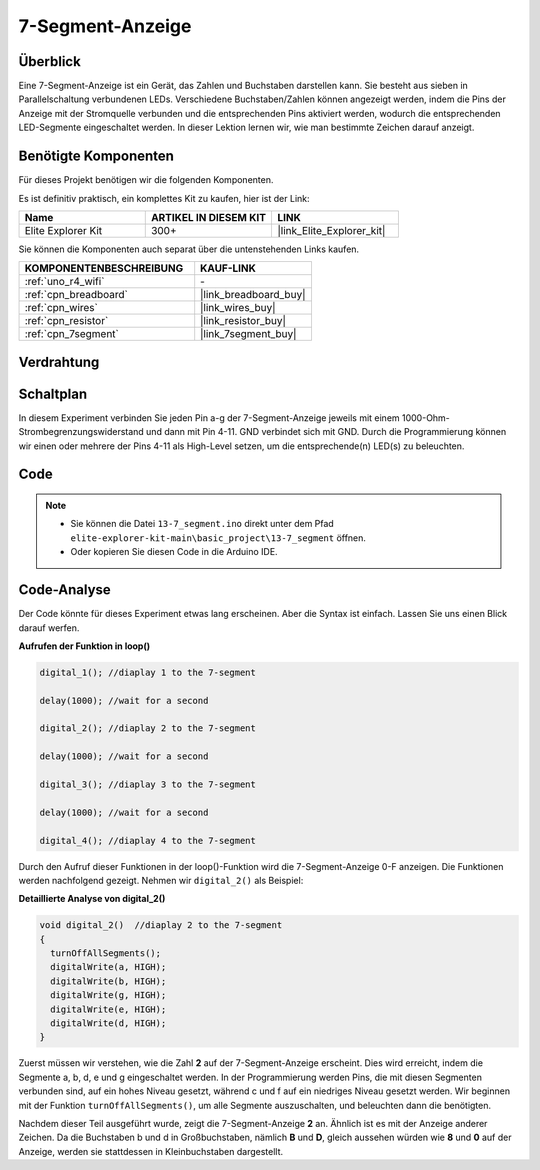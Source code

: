 .. _basic_7segment:

7-Segment-Anzeige
==========================

.. https://docs.sunfounder.com/projects/uno-mega-kit/en/latest/uno/7_segment_display_uno.html#segmeng-uno


Überblick
-------------------

Eine 7-Segment-Anzeige ist ein Gerät, das Zahlen und Buchstaben darstellen kann. Sie besteht aus sieben in Parallelschaltung verbundenen LEDs. Verschiedene Buchstaben/Zahlen können angezeigt werden, indem die Pins der Anzeige mit der Stromquelle verbunden und die entsprechenden Pins aktiviert werden, wodurch die entsprechenden LED-Segmente eingeschaltet werden. In dieser Lektion lernen wir, wie man bestimmte Zeichen darauf anzeigt.

Benötigte Komponenten
------------------------

Für dieses Projekt benötigen wir die folgenden Komponenten.

Es ist definitiv praktisch, ein komplettes Kit zu kaufen, hier ist der Link:

.. list-table::
    :widths: 20 20 20
    :header-rows: 1

    *   - Name
        - ARTIKEL IN DIESEM KIT
        - LINK
    *   - Elite Explorer Kit
        - 300+
        - |link_Elite_Explorer_kit|

Sie können die Komponenten auch separat über die untenstehenden Links kaufen.

.. list-table::
    :widths: 30 20
    :header-rows: 1

    *   - KOMPONENTENBESCHREIBUNG
        - KAUF-LINK

    *   - :ref:`uno_r4_wifi`
        - \-
    *   - :ref:`cpn_breadboard`
        - |link_breadboard_buy|
    *   - :ref:`cpn_wires`
        - |link_wires_buy|
    *   - :ref:`cpn_resistor`
        - |link_resistor_buy|
    *   - :ref:`cpn_7segment`
        - |link_7segment_buy|

Verdrahtung
----------------------

.. image:: img/13-7_segment_display_bb.png
    :align: center
    :width: 70%


Schaltplan
------------------------

In diesem Experiment verbinden Sie jeden Pin a-g der 7-Segment-Anzeige jeweils mit einem 1000-Ohm-Strombegrenzungswiderstand und dann mit Pin 4-11. GND verbindet sich mit GND. Durch die Programmierung können wir einen oder mehrere der Pins 4-11 als High-Level setzen, um die entsprechende(n) LED(s) zu beleuchten.

.. image:: img/13-7_segment_display_schematic.png
    :align: center
    :width: 80%

Code
---------------

.. note::

    * Sie können die Datei ``13-7_segment.ino`` direkt unter dem Pfad ``elite-explorer-kit-main\basic_project\13-7_segment`` öffnen.
    * Oder kopieren Sie diesen Code in die Arduino IDE.


.. raw:: html

    <iframe src=https://create.arduino.cc/editor/sunfounder01/ce9857dc-6285-45cd-9918-e35b0b135836/preview?embed style="height:510px;width:100%;margin:10px 0" frameborder=0></iframe>

.. raw:: html

   <video loop autoplay muted style = "max-width:100%">
      <source src="../_static/videos/basic_projects/13_basic_7_segment.mp4"  type="video/mp4">
      Ihr Browser unterstützt das Video-Tag nicht.
   </video>

   <br/><br/>

Code-Analyse
----------------------

Der Code könnte für dieses Experiment etwas lang erscheinen. Aber die Syntax ist einfach. Lassen Sie uns einen Blick darauf werfen.

**Aufrufen der Funktion in loop()**

.. code-block:: arduino

   digital_1(); //diaplay 1 to the 7-segment

   delay(1000); //wait for a second

   digital_2(); //diaplay 2 to the 7-segment

   delay(1000); //wait for a second

   digital_3(); //diaplay 3 to the 7-segment

   delay(1000); //wait for a second

   digital_4(); //diaplay 4 to the 7-segment

Durch den Aufruf dieser Funktionen in der loop()-Funktion wird die 7-Segment-Anzeige 0-F anzeigen. Die Funktionen werden nachfolgend gezeigt. Nehmen wir ``digital_2()`` als Beispiel:

**Detaillierte Analyse von digital_2()**

.. code-block:: arduino

   void digital_2()  //diaplay 2 to the 7-segment
   {
     turnOffAllSegments();
     digitalWrite(a, HIGH);
     digitalWrite(b, HIGH);
     digitalWrite(g, HIGH);
     digitalWrite(e, HIGH);
     digitalWrite(d, HIGH);
   }

.. image:: img/13_7segment.jpeg
   :align: center

Zuerst müssen wir verstehen, wie die Zahl **2** auf der 7-Segment-Anzeige erscheint. Dies wird erreicht, indem die Segmente a, b, d, e und g eingeschaltet werden. In der Programmierung werden Pins, die mit diesen Segmenten verbunden sind, auf ein hohes Niveau gesetzt, während c und f auf ein niedriges Niveau gesetzt werden. Wir beginnen mit der Funktion ``turnOffAllSegments()``, um alle Segmente auszuschalten, und beleuchten dann die benötigten.

Nachdem dieser Teil ausgeführt wurde, zeigt die 7-Segment-Anzeige **2** an. Ähnlich ist es mit der Anzeige anderer Zeichen. Da die Buchstaben b und d in Großbuchstaben, nämlich **B** und **D**, gleich aussehen würden wie **8** und **0** auf der Anzeige, werden sie stattdessen in Kleinbuchstaben dargestellt.
